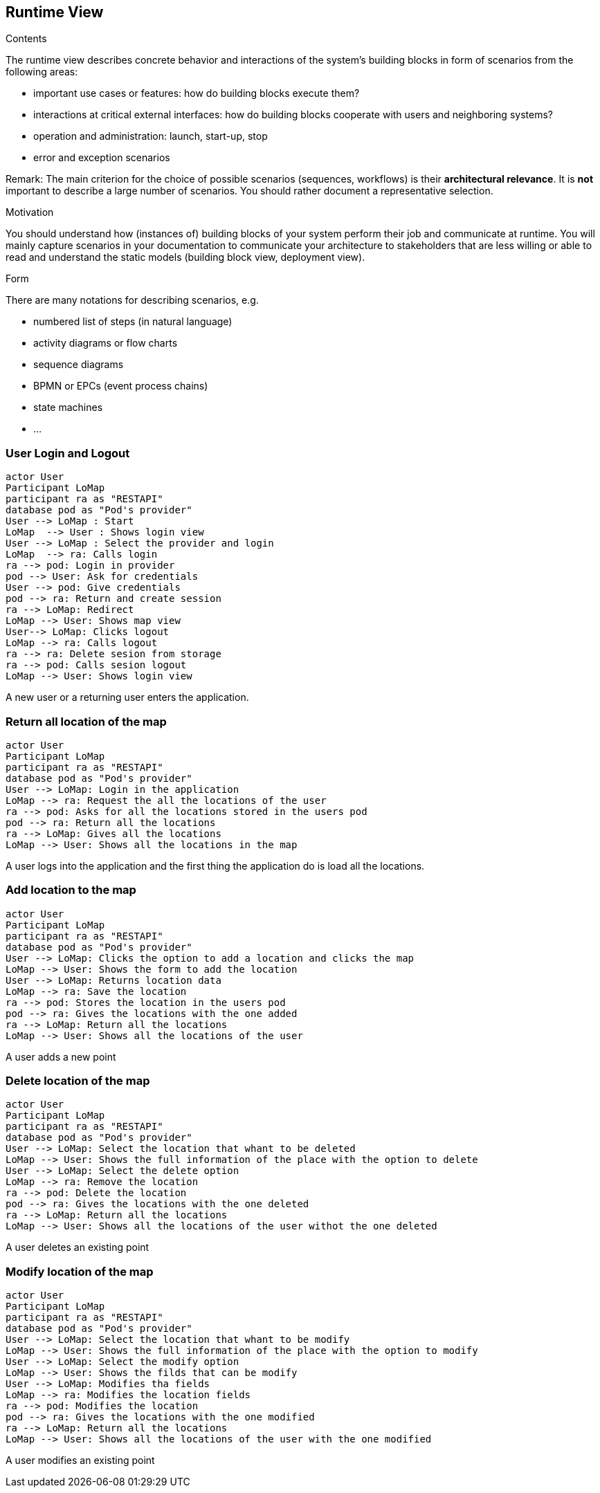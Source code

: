 [[section-runtime-view]]
== Runtime View


[role="arc42help"]
****
.Contents
The runtime view describes concrete behavior and interactions of the system’s building blocks in form of scenarios from the following areas:

* important use cases or features: how do building blocks execute them?
* interactions at critical external interfaces: how do building blocks cooperate with users and neighboring systems?
* operation and administration: launch, start-up, stop
* error and exception scenarios

Remark: The main criterion for the choice of possible scenarios (sequences, workflows) is their *architectural relevance*. It is *not* important to describe a large number of scenarios. You should rather document a representative selection.

.Motivation
You should understand how (instances of) building blocks of your system perform their job and communicate at runtime.
You will mainly capture scenarios in your documentation to communicate your architecture to stakeholders that are less willing or able to read and understand the static models (building block view, deployment view).

.Form
There are many notations for describing scenarios, e.g.

* numbered list of steps (in natural language)
* activity diagrams or flow charts
* sequence diagrams
* BPMN or EPCs (event process chains)
* state machines
* ...

****

=== User Login and Logout

[plantuml,"Sequence diagram login",png]
----
actor User
Participant LoMap
participant ra as "RESTAPI"
database pod as "Pod's provider"
User --> LoMap : Start
LoMap  --> User : Shows login view
User --> LoMap : Select the provider and login
LoMap  --> ra: Calls login
ra --> pod: Login in provider
pod --> User: Ask for credentials
User --> pod: Give credentials
pod --> ra: Return and create session
ra --> LoMap: Redirect
LoMap --> User: Shows map view
User--> LoMap: Clicks logout
LoMap --> ra: Calls logout
ra --> ra: Delete sesion from storage
ra --> pod: Calls sesion logout
LoMap --> User: Shows login view
----
A new user or a returning user enters the application.

=== Return all location of the map
[plantuml,"Sequence diagram return all location",png]
----
actor User
Participant LoMap
participant ra as "RESTAPI"
database pod as "Pod's provider"
User --> LoMap: Login in the application
LoMap --> ra: Request the all the locations of the user
ra --> pod: Asks for all the locations stored in the users pod
pod --> ra: Return all the locations
ra --> LoMap: Gives all the locations
LoMap --> User: Shows all the locations in the map
----
A user logs into the application and the first thing the application do is load all the locations.

=== Add location to the map
[plantuml,"Sequence diagram add",png]
----
actor User
Participant LoMap
participant ra as "RESTAPI"
database pod as "Pod's provider"
User --> LoMap: Clicks the option to add a location and clicks the map
LoMap --> User: Shows the form to add the location
User --> LoMap: Returns location data
LoMap --> ra: Save the location
ra --> pod: Stores the location in the users pod
pod --> ra: Gives the locations with the one added
ra --> LoMap: Return all the locations
LoMap --> User: Shows all the locations of the user
----
A user adds a new point 

=== Delete location of the map
[plantuml,"Sequence diagram delete",png]
----
actor User
Participant LoMap
participant ra as "RESTAPI"
database pod as "Pod's provider"
User --> LoMap: Select the location that whant to be deleted
LoMap --> User: Shows the full information of the place with the option to delete
User --> LoMap: Select the delete option
LoMap --> ra: Remove the location
ra --> pod: Delete the location
pod --> ra: Gives the locations with the one deleted
ra --> LoMap: Return all the locations 
LoMap --> User: Shows all the locations of the user withot the one deleted

----
A user deletes an existing point 

=== Modify location of the map
[plantuml,"Sequence diagram modify",png]
----
actor User
Participant LoMap
participant ra as "RESTAPI"
database pod as "Pod's provider"
User --> LoMap: Select the location that whant to be modify
LoMap --> User: Shows the full information of the place with the option to modify
User --> LoMap: Select the modify option
LoMap --> User: Shows the filds that can be modify
User --> LoMap: Modifies tha fields
LoMap --> ra: Modifies the location fields
ra --> pod: Modifies the location
pod --> ra: Gives the locations with the one modified
ra --> LoMap: Return all the locations 
LoMap --> User: Shows all the locations of the user with the one modified
----
A user modifies an existing point 